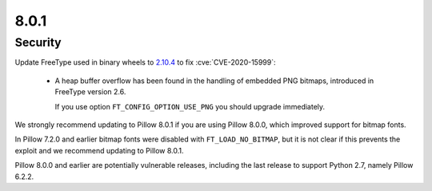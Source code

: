 8.0.1
-----

Security
========

Update FreeType used in binary wheels to `2.10.4`_ to fix :cve:`CVE-2020-15999`:

  - A heap buffer overflow has been found  in the handling of embedded PNG bitmaps,
    introduced in FreeType version 2.6.

    If you use option ``FT_CONFIG_OPTION_USE_PNG`` you should upgrade immediately.

We strongly recommend updating to Pillow 8.0.1 if you are using Pillow 8.0.0, which improved support for bitmap fonts.

In Pillow 7.2.0 and earlier bitmap fonts were disabled with ``FT_LOAD_NO_BITMAP``, but it is not
clear if this prevents the exploit and we recommend updating to Pillow 8.0.1.

Pillow 8.0.0 and earlier are potentially vulnerable releases, including the last release
to support Python 2.7, namely Pillow 6.2.2.

.. _2.10.4: https://sourceforge.net/projects/freetype/files/freetype2/2.10.4/
